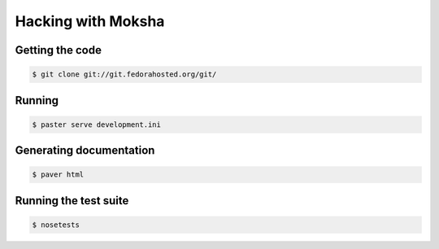 ===================
Hacking with Moksha
===================

Getting the code
----------------

.. code-block:: bash

    $ git clone git://git.fedorahosted.org/git/

Running
-------

.. code-block:: bash

    $ paster serve development.ini

Generating documentation
------------------------

.. code-block:: bash

    $ paver html

Running the test suite
----------------------

.. code-block:: bash

    $ nosetests
